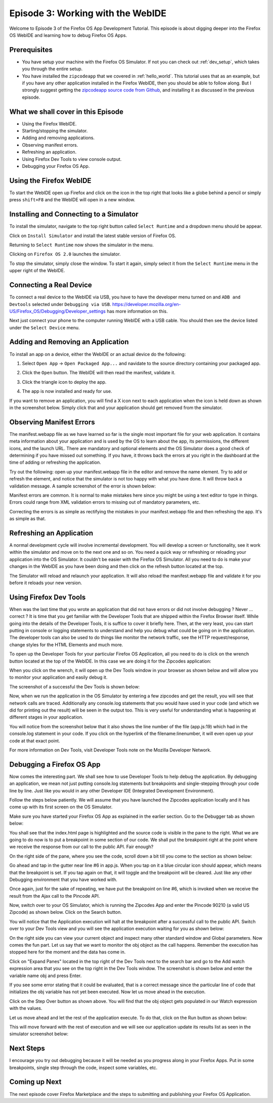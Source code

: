 .. Copyright (C) Romin Irani. Permission is granted to copy, distribute
   and/or modify this document under the terms of the Creative Commons
   Attribution-ShareAlike 4.0 International Public License.


.. _webide:

Episode 3: Working with the WebIDE
==================================

Welcome to Episode 3 of the Firefox OS App Development Tutorial. This episode
is about digging deeper into the Firefox OS WebIDE and learning how to debug
Firefox OS Apps.


Prerequisites
-------------

* You have setup your machine with the Firefox OS Simulator.  If not you can
  check out :ref:`dev_setup`, which takes you through the entire setup.
* You have installed the ``zipcodeapp`` that we covered in :ref:`hello_world`.
  This tutorial uses that as an example, but if you have any other application
  installed in the Firefox WebIDE, then you should be able to follow along. But
  I strongly suggest getting the `zipcodeapp source code from Github
  <https://github.com/jelkner/zipcodeapp>`__, and installing it as discussed
  in the previous episode.


What we shall cover in this Episode
-----------------------------------

* Using the Firefox WebIDE.
* Starting/stopping the simulator.
* Adding and removing applications.
* Observing manifest errors.
* Refreshing an application.
* Using Firefox Dev Tools to view console output.
* Debugging your Firefox OS App.


Using the Firefox WebIDE
------------------------

To start the WebIDE open up Firefox and click on the icon in the top right that
looks like a globe behind a pencil or simply press ``shift+F8`` and the WebIDE
will open in a new window.

.. image:: illustrations/episode03/webide_launch_btn.png
   :alt: WebIDE launch button 
   :height: 100px


Installing and Connecting to a Simulator
----------------------------------------

To install the simulator, navigate to the top right button called ``Select
Runtime`` and a dropdown menu should be appear.

.. image:: illustrations/episode01/WebIDE02.png
   :alt: WebIDE Select Runtime
   :height: 350px

Click on ``Install Simulator`` and install the latest stable version of Firefox
OS.

.. image:: illustrations/episode01/WebIDE04.png
   :alt: WebIDE Install Firefox OS 2.0 simulator 
   :height: 350px

Returning to ``Select Runtime`` now shows the simulator in the menu.

.. image:: illustrations/episode01/WebIDE05.png
   :alt: WebIDE Select Runtime with Firefox OS 2.0 simulator
   :height: 350px

Clicking on ``Firefox OS 2.0`` launches the simulator.

.. image:: illustrations/episode01/WebIDE06.png
   :alt: WebIDE and running simulator 
   :height: 400px

To stop the simulator, simply close the window. To start it again, simply
select it from the ``Select Runtime`` menu in the upper right of the WebIDE.


Connecting a Real Device
------------------------

To connect a real device to the WebIDE via USB, you have to have the developer
menu turned on and ``ADB and Devtools`` selected under ``Debugging via USB``.
https://developer.mozilla.org/en-US/Firefox_OS/Debugging/Developer_settings has
more information on this.

Next just connect your phone to the computer running WebIDE with a USB cable.
You should then see the device listed under the ``Select Device`` menu.

.. image:: illustrations/episode03/select_runtime_with_flame.png
   :alt: Select Runtime menu showing Flame device 
   :height: 400px


Adding and Removing an Application
----------------------------------

To install an app on a device, either the WebIDE or an actual device do the
following:

#. Select ``Open App`` -> ``Open Packaged App...`` and navidate to the source
   directory containing your packaged app.
#. Click the ``Open`` button. The WebIDE will then read the manifest, validate
   it.

   .. image:: illustrations/episode02/deploying_app2.png
      :alt: Valid app in WebIDE 
      :height: 350px

#. Click the triangle icon to deploy the app.

   .. image:: illustrations/episode02/deploying_app3.png
      :alt: App deployed to simulator 
      :height: 400px


   .. image:: illustrations/episode02/deploying_app4.png
      :alt: App deployed to simulator 
      :height: 400px

#. The app is now installed and ready for use. 

   .. image:: illustrations/episode02/deploying_app5.png
      :alt: App in phone menu 
      :height: 400px

If you want to remove an application, you will find a X icon next to each
application when the icon is held down as shown in the screenshot below.
Simply click that and your application should get removed from the simulator.


Observing Manifest Errors
-------------------------

The manifest.webapp file as we have learned so far is the single most important
file for your web application.  It contains meta information about your
application and is used by the OS to learn about the app, its permissions, the
different icons, and the launch URL.  There are mandatory and optional elements
and the OS Simulator does a good check of determining if you have missed out
something.  If you have, it throws back the errors at you right in the
dashboard at the time of adding or refreshing the application.

Try out the following: open up your manifest.webapp file in the editor and
remove the name element.  Try to add or refresh the element, and notice that
the simulator is not too happy with what you have done.  It will throw back a
validation message. A sample screenshot of the error is shown below:

Manifest errors are common. It is normal to make mistakes here since you might
be using a text editor to type in things.  Errors could range from XML
validation errors to missing out of mandatory parameters, etc.

Correcting the errors is as simple as rectifying the mistakes in your
manifest.webapp file and then refreshing the app. It's as simple as that.


Refreshing an Application
-------------------------

A normal development cycle will involve incremental development. You will
develop a screen or functionality, see it work within the simulator and move on
to the next one and so on.  You need a quick way or refreshing or reloading
your application into the OS Simulator. It couldn’t be easier with the Firefox
OS Simulator.  All you need to do is make your changes in the WebIDE as you
have been doing and then click on the refresh button located at the top.

The Simulator will reload and relaunch your application. It will also reload
the manifest.webapp file and validate it for you before it reloads your new
version.


Using Firefox Dev Tools
-----------------------

When was the last time that you wrote an application that did not have errors
or did not involve debugging ?  Never … correct ? It is time that you get
familiar with the Developer Tools that are shipped within the Firefox Browser
itself.  While going into the details of the Developer Tools, it is suffice to
cover it briefly here. Then, at the very least, you can start putting in
console or logging statements to understand and help you debug what could be
going on in the application.  The developer tools can also be used to do things
like monitor the network traffic, see the HTTP request/response, change styles
for the HTML Elements and much more.

To open up the Developer Tools for your particular Firefox OS Application, all
you need to do is click on the wrench button located at the top of the WebIDE.
In this case we are doing it for the Zipcodes application:

When you click on the wrench, it will open up the Dev Tools window in your
browser as shown below and will allow you to monitor your application and
easily debug it. 

The screenshot of a successful the Dev Tools is shown below:

Now, when we run the application in the OS Simulator by entering a few zipcodes
and get the result, you will see that network calls are traced.  Additionally
any console.log statements that you would have used in your code (and which we
did for printing out the result) will be seen in the output too.  This is very
useful for understanding what is happening at different stages in your
application.

You will notice from the screenshot below that it also shows the line number of
the file (app.js:19) which had in the console.log statement in your code.  If
you click on the hyperlink of the filename:linenumber, it will even open up
your code at that exact point.

For more information on Dev Tools, visit Developer Tools note on the Mozilla
Developer Network.


Debugging a Firefox OS App
--------------------------

Now comes the interesting part. We shall see how to use Developer Tools to help
debug the application.  By debugging an application, we mean not just putting
console.log statements but breakpoints and single-stepping through your code
line by line.  Just like you would in any other Developer IDE (Integrated
Development Environment).

Follow the steps below patiently. We will assume that you have launched the
Zipcodes application locally and it has come up with its first screen on the OS
Simulator. 

Make sure you have started your Firefox OS App as explained in the earlier
section. Go to the Debugger tab as shown below:

You shall see that the index.html page is highlighted and the source code is
visible in the pane to the right.  What we are going to do now is to put a
breakpoint in some section of our code.  We shall put the breakpoint right at
the point where we receive the response from our call to the public API. Fair
enough?

On the right side of the pane, where you see the code, scroll down a bit till
you come to the section as shown below:

Go ahead and tap in the gutter near line #6 in app.js. When you tap on it a
blue circular icon should appear, which means that the breakpoint is set.  If
you tap again on that, it will toggle and the breakpoint will be cleared. Just
like any other Debugging environment that you have worked with.

Once again, just for the sake of repeating, we have put the breakpoint on line
#6, which is invoked when we receive the result from the Ajax call to the
Pincode API.

Now, switch over to your OS Simulator, which is running the Zipcodes App and
enter the Pincode 90210 (a valid US Zipcode) as shown below. Click on the
Search button. 

You will notice that the Application execution will halt at the breakpoint
after a successful call to the public API.  Switch over to your Dev Tools view
and you will see the application execution waiting for you as shown below:

On the right side you can view your current object and inspect many other
standard window and Global parameters.  Now comes the fun part. Let us say that
we want to monitor the obj object as the call happens. Remember the execution
has stopped here for the moment and the data has come in.

Click on "Expand Panes" located in the top right of the Dev Tools next to the
search bar and go to the Add watch expression area that you see on the top
right in the Dev Tools window.  The screenshot is shown below and enter the
variable name obj and press Enter. 

If you see some error stating that it could be evaluated, that is a correct
message since the particular line of code that initializes the obj variable has
not yet been executed.  Now let us move ahead in the execution.

Click on the Step Over button as shown above. You will find that the obj object
gets populated in our Watch expression with the values.

Let us move ahead and let the rest of the application execute. To do that,
click on the Run button as shown below:

This will move forward with the rest of execution and we will see our
application update its results list as seen in the simulator screenshot below:


Next Steps
----------

I encourage you try out debugging because it will be needed as you progress
along in your Firefox Apps.  Put in some breakpoints, single step through the
code, inspect some variables, etc.


Coming up Next
--------------

The next episode cover Firefox Marketplace and the steps to submitting and publishing your Firefox OS Application.
